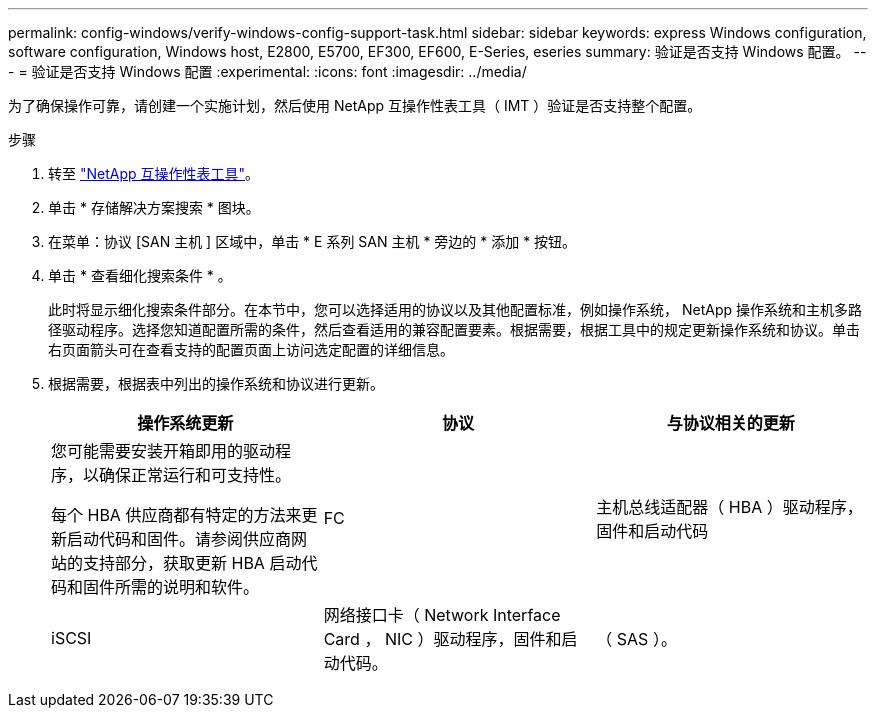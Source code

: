 ---
permalink: config-windows/verify-windows-config-support-task.html 
sidebar: sidebar 
keywords: express Windows configuration, software configuration, Windows host, E2800, E5700, EF300, EF600, E-Series, eseries 
summary: 验证是否支持 Windows 配置。 
---
= 验证是否支持 Windows 配置
:experimental: 
:icons: font
:imagesdir: ../media/


[role="lead"]
为了确保操作可靠，请创建一个实施计划，然后使用 NetApp 互操作性表工具（ IMT ）验证是否支持整个配置。

.步骤
. 转至 http://mysupport.netapp.com/matrix["NetApp 互操作性表工具"^]。
. 单击 * 存储解决方案搜索 * 图块。
. 在菜单：协议 [SAN 主机 ] 区域中，单击 * E 系列 SAN 主机 * 旁边的 * 添加 * 按钮。
. 单击 * 查看细化搜索条件 * 。
+
此时将显示细化搜索条件部分。在本节中，您可以选择适用的协议以及其他配置标准，例如操作系统， NetApp 操作系统和主机多路径驱动程序。选择您知道配置所需的条件，然后查看适用的兼容配置要素。根据需要，根据工具中的规定更新操作系统和协议。单击右页面箭头可在查看支持的配置页面上访问选定配置的详细信息。

. 根据需要，根据表中列出的操作系统和协议进行更新。
+
|===
| 操作系统更新 | 协议 | 与协议相关的更新 


 a| 
您可能需要安装开箱即用的驱动程序，以确保正常运行和可支持性。

每个 HBA 供应商都有特定的方法来更新启动代码和固件。请参阅供应商网站的支持部分，获取更新 HBA 启动代码和固件所需的说明和软件。
 a| 
FC
 a| 
主机总线适配器（ HBA ）驱动程序，固件和启动代码



 a| 
iSCSI
 a| 
网络接口卡（ Network Interface Card ， NIC ）驱动程序，固件和启动代码。



 a| 
（ SAS ）。
 a| 
主机总线适配器（ HBA ）驱动程序，固件和启动代码

|===

